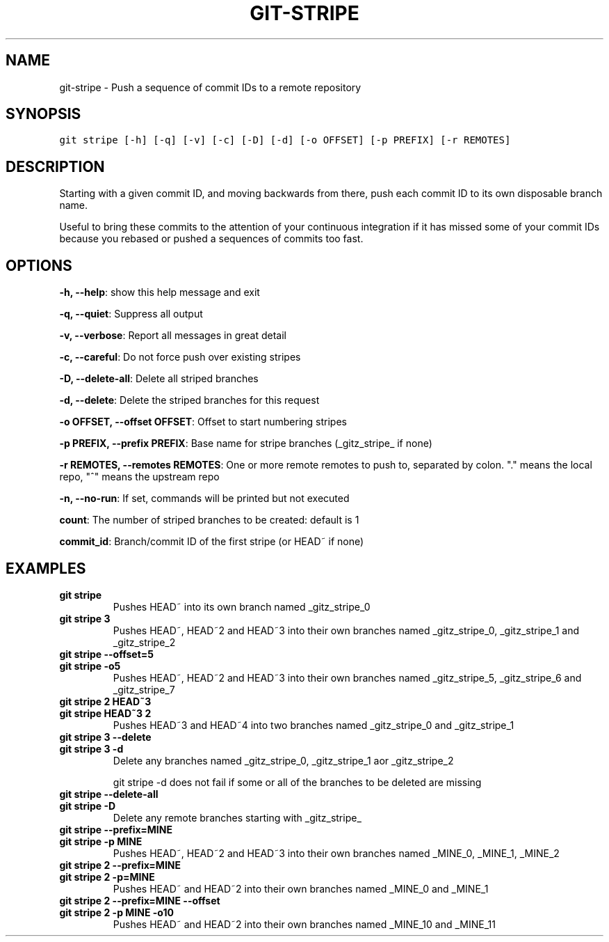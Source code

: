 .TH GIT-STRIPE 1 "15 November, 2019" "Gitz 0.9.13" "Gitz Manual"

.SH NAME
git-stripe - Push a sequence of commit IDs to a remote repository

.SH SYNOPSIS
.sp
.nf
.ft C
git stripe [-h] [-q] [-v] [-c] [-D] [-d] [-o OFFSET] [-p PREFIX] [-r REMOTES]
.ft P
.fi


.SH DESCRIPTION
Starting with a given commit ID, and moving backwards from there,
push each commit ID to its own disposable branch name.

.sp
Useful to bring these commits to the attention of your continuous integration
if it has missed some of your commit IDs because you rebased or pushed a
sequences of commits too fast.

.SH OPTIONS
\fB\-h, \-\-help\fP: show this help message and exit

\fB\-q, \-\-quiet\fP: Suppress all output

\fB\-v, \-\-verbose\fP: Report all messages in great detail

\fB\-c, \-\-careful\fP: Do not force push over existing stripes

\fB\-D, \-\-delete\-all\fP: Delete all striped branches

\fB\-d, \-\-delete\fP: Delete the striped branches for this request

\fB\-o OFFSET, \-\-offset OFFSET\fP: Offset to start numbering stripes

\fB\-p PREFIX, \-\-prefix PREFIX\fP: Base name for stripe branches (_gitz_stripe_ if none)

\fB\-r REMOTES, \-\-remotes REMOTES\fP: One or more remote remotes to push to, separated by colon. "." means the local repo, "^" means the upstream repo

\fB\-n, \-\-no\-run\fP: If set, commands will be printed but not executed


\fBcount\fP: The number of striped branches to be created: default is 1

\fBcommit_id\fP: Branch/commit ID of the first stripe (or HEAD~ if none)


.SH EXAMPLES
.TP
.B \fB git stripe \fP
Pushes HEAD~ into its own branch named _gitz_stripe_0

.sp
.TP
.B \fB git stripe 3 \fP
Pushes HEAD~, HEAD~2 and HEAD~3 into their own branches named
_gitz_stripe_0, _gitz_stripe_1 and _gitz_stripe_2

.sp
.TP
.B \fB git stripe \-\-offset=5 \fP
.TP
.B \fB git stripe \-o5 \fP
Pushes HEAD~, HEAD~2 and HEAD~3 into their own branches named
_gitz_stripe_5, _gitz_stripe_6 and _gitz_stripe_7

.sp
.TP
.B \fB git stripe 2 HEAD~3 \fP
.TP
.B \fB git stripe HEAD~3 2 \fP
Pushes HEAD~3 and HEAD~4 into two branches named _gitz_stripe_0
and  _gitz_stripe_1

.sp
.TP
.B \fB git stripe 3 \-\-delete \fP
.TP
.B \fB git stripe 3 \-d \fP
Delete any branches named _gitz_stripe_0, _gitz_stripe_1
aor _gitz_stripe_2

.sp
git stripe \-d does not fail if some or all of the branches
to be deleted are missing

.sp
.TP
.B \fB git stripe \-\-delete\-all \fP
.TP
.B \fB git stripe \-D \fP
Delete any remote branches starting with _gitz_stripe_

.sp
.TP
.B \fB git stripe \-\-prefix=MINE \fP
.TP
.B \fB git stripe \-p MINE \fP
Pushes HEAD~, HEAD~2 and HEAD~3 into their own branches named
_MINE_0, _MINE_1, _MINE_2

.sp
.TP
.B \fB git stripe 2 \-\-prefix=MINE \fP
.TP
.B \fB git stripe 2 \-p=MINE \fP
Pushes HEAD~ and HEAD~2 into their own branches named _MINE_0
and _MINE_1

.sp
.TP
.B \fB git stripe 2 \-\-prefix=MINE \-\-offset \fP
.TP
.B \fB git stripe 2 \-p MINE \-o10 \fP
Pushes HEAD~ and HEAD~2 into their own branches named _MINE_10
and _MINE_11

